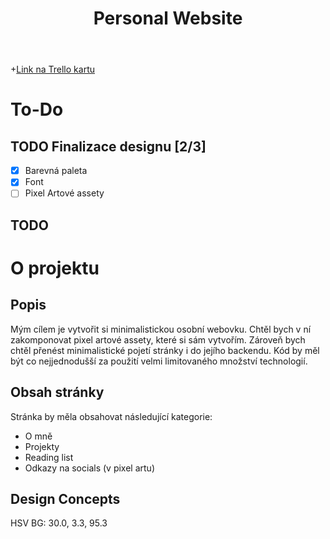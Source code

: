 #+title: Personal Website

+[[https://trello.com/c/Bm3eAhE7/5-js-personal-website][Link na Trello kartu]]

* To-Do
SCHEDULED: <2025-05-04 Sun 19:00>
** TODO Finalizace designu [2/3]
- [X] Barevná paleta
- [X] Font
- [ ] Pixel Artové assety
** TODO

* O projektu
** Popis
Mým cílem je vytvořit si minimalistickou osobní webovku. Chtěl bych v ní zakomponovat pixel artové assety, které si sám vytvořím.
Zároveň bych chtěl přenést minimalistické pojetí stránky i do jejího backendu. Kód by měl být co nejjednodušší za použití velmi limitovaného množství technologií.

** Obsah stránky
Stránka by měla obsahovat následující kategorie:

- O mně
- Projekty
- Reading list
- Odkazy na socials (v pixel artu)

** Design Concepts
HSV BG: 30.0, 3.3, 95.3

[[file:Desktop - 1.png]]
